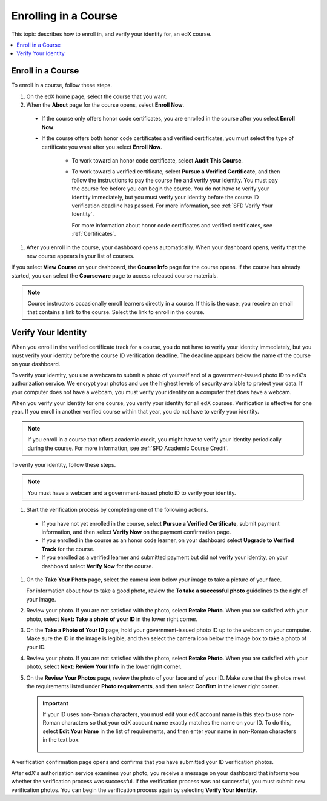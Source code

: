 .. _SFD Enrolling in a Course:

##############################
Enrolling in a Course
##############################

This topic describes how to enroll in, and verify your identity for, an edX
course.

.. contents::
  :local:
  :depth: 1

******************************
Enroll in a Course
******************************

To enroll in a course, follow these steps.

#. On the edX home page, select the course that you want.

#. When the **About** page for the course opens, select **Enroll Now**.

  * If the course only offers honor code certificates, you are enrolled in the
    course after you select **Enroll Now**.

  * If the course offers both honor code certificates and verified
    certificates, you must select the type of certificate you want after you
    select **Enroll Now**.

     * To work toward an honor code certificate, select **Audit This Course**.

     * To work toward a verified certificate, select **Pursue a Verified
       Certificate**, and then follow the instructions to pay the course fee
       and verify your identity. You must pay the course fee before you can
       begin the course. You do not have to verify your identity immediately,
       but you must verify your identity before the course ID verification
       deadline has passed. For more information, see
       :ref:`SFD Verify Your Identity`.

       For more information about honor code certificates and verified
       certificates, see :ref:`Certificates`.

#. After you enroll in the course, your dashboard opens automatically. When
   your dashboard opens, verify that the new course appears in your list of
   courses.

If you select **View Course** on your dashboard, the **Course Info** page for
the course opens. If the course has already started, you can select the
**Courseware** page to access released course materials.

.. note:: Course instructors occasionally enroll learners directly in a
 course. If this is the case, you receive an email that contains a link to the
 course. Select the link to enroll in the course.


.. _SFD Verify Your Identity:

******************************
Verify Your Identity
******************************

When you enroll in the verified certificate track for a course, you do not
have to verify your identity immediately, but you must verify your identity
before the course ID verification deadline. The deadline appears below the
name of the course on your dashboard.

To verify your identity, you use a webcam to submit a photo of yourself and of
a government-issued photo ID to edX's authorization service. We encrypt your
photos and use the highest levels of security available to protect your data.
If your computer does not have a webcam, you must verify your identity on a
computer that does have a webcam.

When you verify your identity for one course, you verify your identity for all
edX courses. Verification is effective for one year. If you enroll in another
verified course within that year, you do not have to verify your identity.

.. note:: If you enroll in a course that offers academic credit, you might have
 to verify your identity periodically during the course. For more information,
 see :ref:`SFD Academic Course Credit`.

To verify your identity, follow these steps.

.. note:: You must have a webcam and a government-issued photo ID to
 verify your identity.

#. Start the verification process by completing one of the following actions.

  * If you have not yet enrolled in the course, select **Pursue a Verified
    Certificate**, submit payment information, and then select **Verify Now**
    on the payment confirmation page.

  * If you enrolled in the course as an honor code learner, on your dashboard
    select **Upgrade to Verified Track** for the course.

  * If you enrolled as a verified learner and submitted payment but did not
    verify your identity, on your dashboard select **Verify Now** for the
    course.

#. On the **Take Your Photo** page, select the camera icon below your image to
   take a picture of your face.

   For information about how to take a good photo, review the **To take a
   successful photo** guidelines to the right of your image.

#. Review your photo. If you are not satisfied with the photo, select **Retake
   Photo**. When you are satisfied with your photo, select **Next: Take a
   photo of your ID** in the lower right corner.

#. On the **Take a Photo of Your ID** page, hold your government-issued photo
   ID up to the webcam on your computer. Make sure the ID in the image is
   legible, and then select the camera icon below the image box to take a
   photo of your ID.

#. Review your photo. If you are not satisfied with the photo, select **Retake
   Photo**. When you are satisfied with your photo, select **Next: Review Your
   Info** in the lower right corner.

#. On the **Review Your Photos** page, review the photo of your face and of
   your ID. Make sure that the photos meet the requirements listed under
   **Photo requirements**, and then select **Confirm** in the lower right
   corner.

   .. important:: If your ID uses non-Roman characters, you must edit your edX
    account name in this step to use non-Roman characters so that your edX
    account name exactly matches the name on your ID. To do this, select
    **Edit Your Name** in the list of requirements, and then enter your name
    in non-Roman characters in the text box.

     .. image:: ../../shared/students/Images/SFD_VerifyID_NonRoman.png
      :width: 500
      :alt: The Review Your Photos page with a photo of an ID with non-Roman
        characters and a callout indicating where the learner enters his full
        name.

A verification confirmation page opens and confirms that you have submitted
your ID verification photos.

After edX's authorization service examines your photo, you receive a message
on your dashboard that informs you whether the verification process was
successful. If the verification process was not successful, you must submit
new verification photos. You can begin the verification process again by
selecting **Verify Your Identity**.
